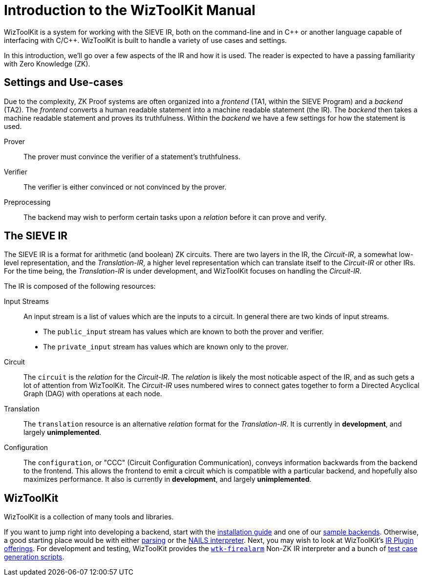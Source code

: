 = Introduction to the WizToolKit Manual

WizToolKit is a system for working with the SIEVE IR, both on the command-line and in pass:[C++] or another language capable of interfacing with pass:[C/C++].
WizToolKit is built to handle a variety of use cases and settings.

In this introduction, we'll go over a few aspects of the IR and how it is used.
The reader is expected to have a passing familiarity with Zero Knowledge (ZK).

== Settings and Use-cases
Due to the complexity, ZK Proof systems are often organized into a _frontend_ (TA1, within the SIEVE Program) and a _backend_ (TA2).
The _frontend_ converts a human readable statement into a machine readable statement (the IR).
The _backend_ then takes a machine readable statement and proves its truthfulness.
Within the _backend_ we have a few settings for how the statement is used.

Prover:: The prover must convince the verifier of a statement's truthfulness.
Verifier:: The verifier is either convinced or not convinced by the prover.
Preprocessing:: The backend may wish to perform certain tasks upon a _relation_ before it can prove and verify.

== The SIEVE IR
The SIEVE IR is a format for arithmetic (and boolean) ZK circuits.
There are two layers in the IR, the _Circuit-IR_, a somewhat low-level representation, and the _Translation-IR_, a higher level representation which can translate itself to the _Circuit-IR_ or other IRs.
For the time being, the _Translation-IR_ is under development, and WizToolKit focuses on handling the _Circuit-IR_.

The IR is composed of the following resources:

Input Streams:: An input stream is a list of values which are the inputs to a circuit.
In general there are two kinds of input streams.

 - The `public_input` stream has values which are known to both the prover and verifier.
 - The `private_input` stream has values which are known only to the prover.

Circuit:: The `circuit` is the _relation_ for the _Circuit-IR_.
The _relation_ is likely the most noticable aspect of the IR, and as such gets a lot of attention from WizToolKit.
The _Circuit-IR_ uses numbered wires to connect gates together to form a Directed Acyclical Graph (DAG) with operations at each node.

Translation:: The `translation` resource is an alternative _relation_ format for the _Translation-IR_.
It is currently in *development*, and largely *unimplemented*.

Configuration:: The `configuration`, or "CCC" (Circuit Configuration Communication), conveys information backwards from the backend to the frontend.
This allows the frontend to emit a circuit which is compatible with a particular backend, and hopefully also maximizes performance.
It also is currently in *development*, and largely *unimplemented*.

== WizToolKit
WizToolKit is a collection of many tools and libraries.

If you want to jump right into developing a backend, start with the xref:./7_install.adoc[installation guide] and one of our xref:./6_sample_backends/0_intro.adoc[sample backends].
Otherwise, a good starting place would be with either xref:./1_parsing.adoc[parsing] or the xref:./2_nails.adoc[NAILS interpreter].
Next, you may wish to look at WizToolKit's xref:./3_plugins/0_intro.adoc[IR Plugin offerings].
For development and testing, WizToolKit provides the xref:./4_tools/firealarm.adoc[`wtk-firealarm`] Non-ZK IR interpreter and a bunch of xref:./5_testcases.adoc[test case generation scripts].

